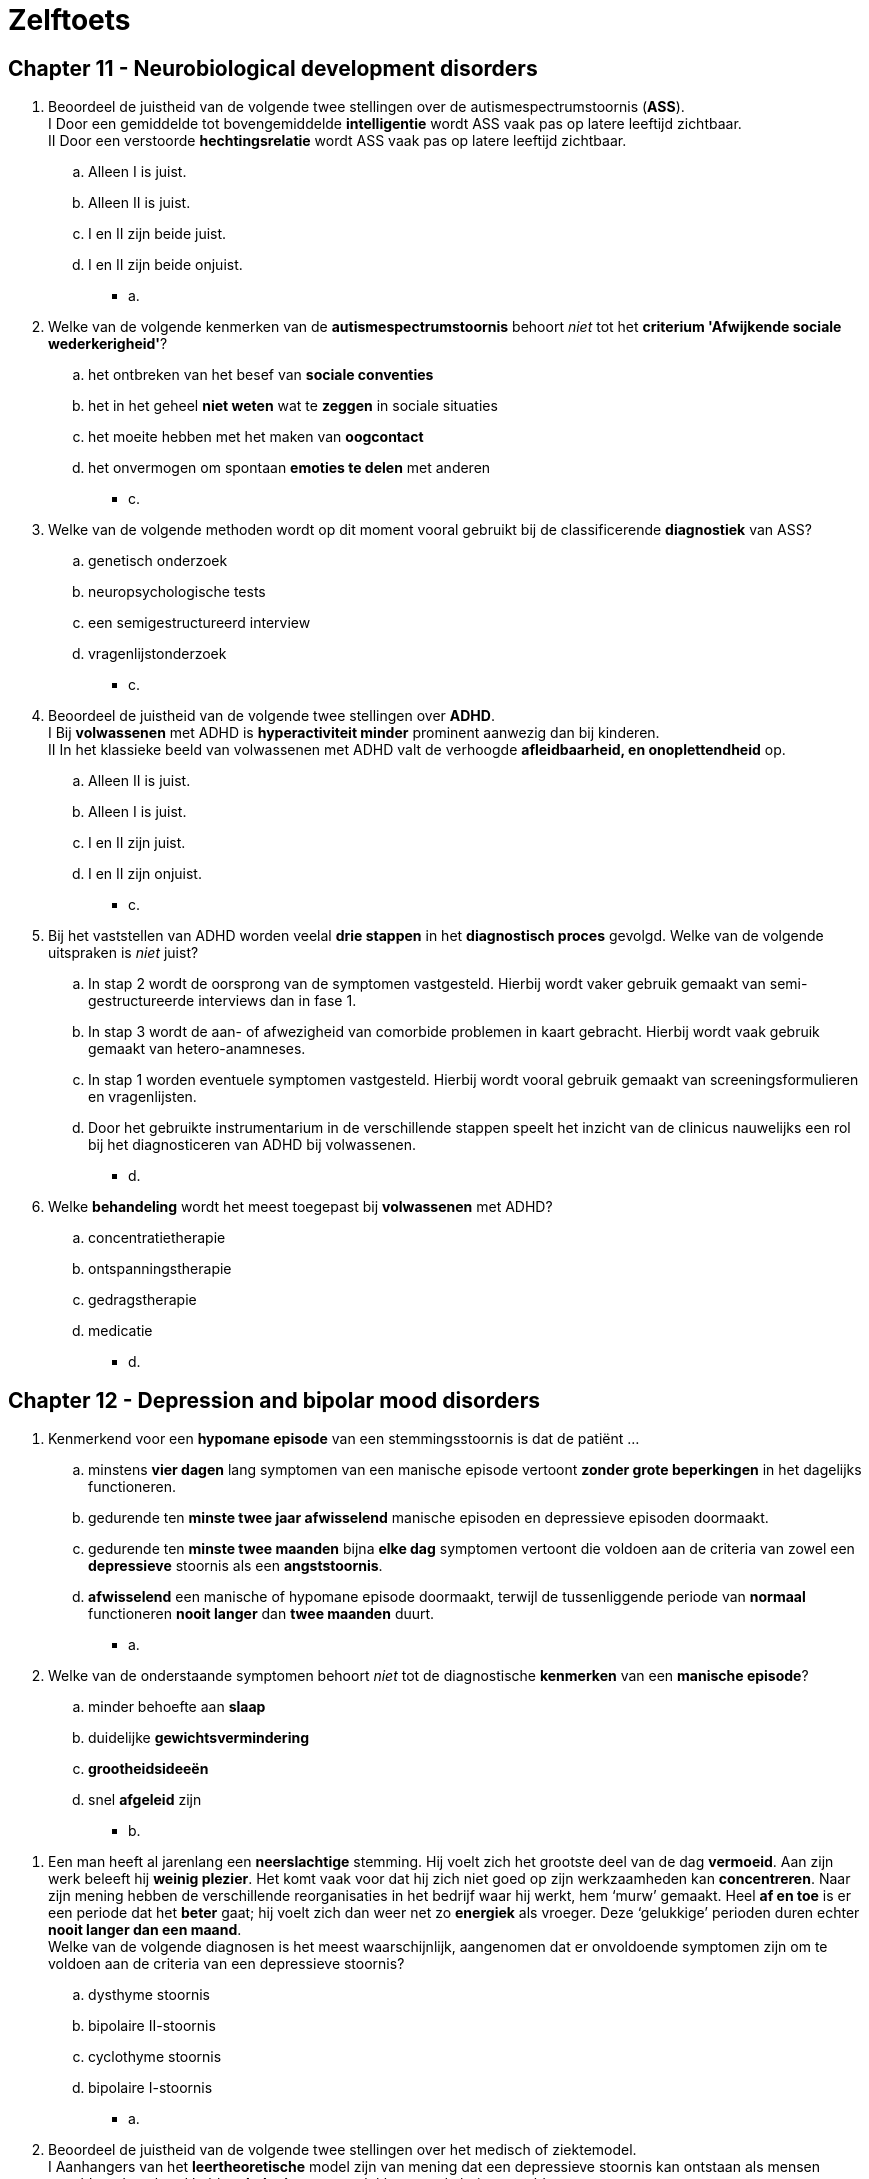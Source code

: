 = Zelftoets

== Chapter 11 -  Neurobiological development disorders

. Beoordeel de juistheid van de volgende twee stellingen over de autismespectrumstoornis (*ASS*).  +
I Door een gemiddelde tot bovengemiddelde *intelligentie* wordt ASS vaak pas op latere leeftijd zichtbaar. +
II Door een verstoorde *hechtingsrelatie* wordt ASS vaak pas op latere leeftijd zichtbaar.
.. Alleen I is juist.
.. Alleen II is juist.
.. I en II zijn beide juist.
.. I en II zijn beide onjuist.
** [hiddenAnswer]#a.#

. Welke van de volgende kenmerken van de *autismespectrumstoornis* behoort _niet_ tot het *criterium 'Afwijkende sociale wederkerigheid'*?
.. het ontbreken van het besef van *sociale conventies*
.. het in het geheel *niet weten* wat te *zeggen* in sociale situaties
.. het moeite hebben met het maken van *oogcontact*
.. het onvermogen om spontaan *emoties te delen* met anderen
** [hiddenAnswer]#c.#

. Welke van de volgende methoden wordt op dit moment vooral gebruikt bij de classificerende *diagnostiek* van ASS?
.. genetisch onderzoek
.. neuropsychologische tests
.. een semigestructureerd interview
.. vragenlijstonderzoek
** [hiddenAnswer]#c.#

. Beoordeel de juistheid van de volgende twee stellingen over *ADHD*. +
I Bij *volwassenen* met ADHD is *hyperactiviteit minder* prominent aanwezig dan bij kinderen. +
II In het klassieke beeld van volwassenen met ADHD valt de verhoogde *afleidbaarheid, en onoplettendheid* op.
.. Alleen II is juist.
.. Alleen I is juist.
.. I en II zijn juist.
.. I en II zijn onjuist.
** [hiddenAnswer]#c.#

. Bij het vaststellen van ADHD worden veelal *drie stappen* in het *diagnostisch proces* gevolgd. Welke van de volgende uitspraken is _niet_ juist?
.. In stap 2 wordt de oorsprong van de symptomen vastgesteld. Hierbij wordt vaker gebruik gemaakt van semi-gestructureerde interviews dan in fase 1.
.. In stap 3 wordt de aan- of afwezigheid van comorbide problemen in kaart gebracht. Hierbij wordt vaak gebruik gemaakt van hetero-anamneses.
.. In stap 1 worden eventuele symptomen vastgesteld. Hierbij wordt vooral gebruik gemaakt van screeningsformulieren en vragenlijsten.
.. Door het gebruikte instrumentarium in de verschillende stappen speelt het inzicht van de clinicus nauwelijks een rol bij het diagnosticeren van ADHD bij volwassenen.
** [hiddenAnswer]#d.#

. Welke *behandeling* wordt het meest toegepast bij *volwassenen* met ADHD?
.. concentratietherapie
.. ontspanningstherapie
.. gedragstherapie
.. medicatie
** [hiddenAnswer]#d.#

== Chapter 12 -  Depression and bipolar mood disorders

. Kenmerkend voor een *hypomane episode* van een stemmingsstoornis is dat de patiënt ...
.. minstens *vier dagen* lang symptomen van een manische episode vertoont *zonder grote beperkingen* in het dagelijks functioneren.
.. gedurende ten *minste twee jaar afwisselend* manische episoden en depressieve episoden doormaakt.
.. gedurende ten *minste twee maanden* bijna *elke dag* symptomen vertoont die voldoen aan de criteria van zowel een *depressieve* stoornis als een *angststoornis*.
.. *afwisselend* een manische of hypomane episode doormaakt, terwijl de tussenliggende periode van *normaal* functioneren *nooit langer* dan *twee maanden* duurt.
** [hiddenAnswer]#a.#

. Welke van de onderstaande symptomen behoort _niet_ tot de diagnostische *kenmerken* van een *manische episode*?
.. minder behoefte aan *slaap*
.. duidelijke *gewichtsvermindering*
.. *grootheidsideeën*
.. snel *afgeleid* zijn
** [hiddenAnswer]#b.#

// TODO until here incorporated in cheatsheet

. Een man heeft al jarenlang een *neerslachtige* stemming. Hij voelt zich het grootste deel van de dag *vermoeid*. Aan zijn werk beleeft hij *weinig plezier*. Het komt vaak voor dat hij zich niet goed op zijn werkzaamheden kan *concentreren*. Naar zijn mening hebben de verschillende reorganisaties in het bedrijf waar hij werkt, hem ‘murw’ gemaakt. Heel *af en toe* is er een periode dat het *beter* gaat; hij voelt zich dan weer net zo *energiek* als vroeger. Deze ‘gelukkige’ perioden duren echter *nooit langer dan een maand*. +
Welke van de volgende diagnosen is het meest waarschijnlijk, aangenomen dat er onvoldoende symptomen zijn om te voldoen aan de criteria van een depressieve stoornis?
.. dysthyme stoornis
.. bipolaire II-stoornis
.. cyclothyme stoornis
.. bipolaire I-stoornis
** [hiddenAnswer]#a.#

. Beoordeel de juistheid van de volgende twee stellingen over het medisch of ziektemodel. +
I Aanhangers van het *leertheoretische* model zijn van mening dat een depressieve stoornis kan ontstaan als mensen onvoldoende geleerd hebben *beloningen* te ontlokken aan de buitenwereld. +
II Volgens de *biologische* benadering is er bij een depressieve stoornis sprake van *genetische* factoren en van een ontregeling in de *hypothalamus-hypofyse-bijnier*.
.. Alleen I is juist.
.. Alleen II is juist.
.. I en II zijn onjuist.
.. I en II zijn juist.
** [hiddenAnswer]#d.#

. Een *depressieve* vrouw beschouwt *zichzelf* als een *verliezer*. Ze vindt ook dat de *wereld niet rechtvaardig* is, dat *anderen niet te vertrouwen* zijn en dat het leven te zware eisen stelt. De vrouw denkt dat ze de situatie waarin zij zich bevindt, niet kan verbeteren. Dit voor depressieven kenmerkende denken wordt in de theorie van *Beck aangeduid* als ...
.. de cognitieve triade.
.. aangeleerde hulpeloosheid.
.. instabiele attributies.
.. de depressieve positie.
** [hiddenAnswer]#.#

. Hulpverleners die zich baseren op de theorie van *Lewinsohn of het zelfcontrolemodel van Rehm*, zullen bij de behandeling van depressieve stoornissen ...
.. zoeken naar *schemata* die ten grondslag liggen aan het *negatieve zelfbeeld* van de patiënt.
.. de patiënt leren de *(zelf)bekrachtiging* te verhogen.
.. kiezen voor een combinatie van *psychofarmaca en cognitieve gedragstherapie*.
.. een steungevende *psychoanalytische* behandeling toepassen, gericht op specifieke probleemgebieden.
** [hiddenAnswer]#b.#

== Chapter 13 -  Anxiety disorders

. Mevrouw Venema heeft een probleem waar ze erg onder lijdt: haar vriend woont namelijk op de zevende etage van een appartementencomplex en ze durft hem daar niet te bezoeken. Met de lift naar *boven gaan* is voor haar niet zo’n probleem, maar zodra ze uitstapt en de stad beneden haar ziet liggen, slaat de paniek toe. Ze is bang dat ze *naar beneden zal springen* en de val niet zal overleven. Haar vriend heeft inmiddels geaccepteerd dat ze niet samen naar een bergachtig landschap op vakantie gaan en dat zijn vriendin de Eiffeltoren niet wil beklimmen. Hij vindt het echter ‘absurd’ dat hij altijd naar haar huis moet komen en dat ze elkaar nooit eens in zijn appartement kunnen ontmoeten. Onder welk subtype valt de *specifieke fobie* van mevrouw Venema?
.. overig
.. bloed-injectie-verwonding
.. situationeel
.. natuurverschijnselen
** [hiddenAnswer]#d.#

. Welke van de onderstaande symptomen behoort *niet* tot de criteria voor een *paniekstoornis* in de DSM5?
.. misselijkheid (=nausea) of buikklachten
.. een gevoel van onwerkelijkheid (derealisatie)
.. angst om de zelfbeheersing te verliezen
.. een buitensporige bezorgdheid over uiteenlopende zaken in het dagelijks leven
** [hiddenAnswer]#d.#

. Beoordeel de juistheid van de volgende twee stellingen over de *specifieke fobie*. +
I De *lijdensdruk* van mensen met een specifieke fobie is dikwijls *geringer* dan de lijdensdruk van mensen met een andere psychische stoornis. +
II In tegenstelling tot de paniekstoornis *verdwijnen* specifieke fobieën van volwassenen meestal na enige tijd.
.. Alleen II is juist.
.. Alleen I is juist.
.. I en II zijn juist.
.. I en II zijn onjuist.
** [hiddenAnswer]#b.#

. Welke angststoornis komt het meeste voor?
.. gegeneraliseerde-angststoornis
.. specifieke fobie
.. paniekstoornis
.. sociale fobie
** [hiddenAnswer]#d.#

. Welke hersengebieden worden ook wel als het *angstnetwerk* aangeduid?
.. de prefrontale cortex, de hypofyse en de temporal lobe
.. de hypothalamus, de anterior cingulate cortex en de hypofyse
.. de insula, de amygdala en de anterior cingulate cortex
.. de amygdala, de hypothalamus en de insula
** [hiddenAnswer]#c.#

. Beoordeel de juistheid van de volgende twee stellingen over *individuele casus-conceptualisatie*. +
I bij *sequentiële associaties* in de cognities van de patiënt worden interventies gebruikt die gericht zijn op het *verifiëren* van angstige verwachtingen. +
II bij *referentiële associaties* in de cognities van de patiënt is een *exposurebehandeling* geïndiceerd.
.. I en II zijn juist.
.. Alleen II is juist.
.. Alleen I is juist.
.. I en II zijn onjuist.
** [hiddenAnswer]#d.#

. Welke van de onderstaande beweringen over *stagering en profilering* is juist?
.. In de klinische praktijk wordt de weging van verzamelde klinische *gegevens optimaal gebruikt* voor stagering en profilering.
.. Profilering verwijst naar het *indelen* van de ernst van de angststoornissen in verschillende *fasen*.
.. Het proces van stagering en profilering is *nieuw* in de klinische praktijk.
.. Profilering wordt gebruikt om, binnen de door stagering onderscheiden fasen, aan te duiden of specifieke *kenmerken* van patiënten samenhangen met verschillende *prognoses* en/of behandelmethoden.
** [hiddenAnswer]#d.#

== Chapter 14 -  Substance abuse

. Welke van de volgende middelen heeft een *remmende werking* op het centrale zenuwstelsel en een bewustzijnsverlagend effect?
.. nicotine
.. wekamine
.. heroïne
.. LSD (lyserginezuurdiëthylamide)
** [hiddenAnswer]#c. (wekamine: zoals amphetamine, coffeein)#

. Met *negatieve tolerantie* bij middelengebruik wordt bedoeld dat
.. bij herhaald gebruik van een middel een hogere dosis van dat middel nodig is om het gewenste effect te bereiken.
.. bij herhaald gebruik van een middel een lagere dosis van dat middel nodig is om het gewenste effect te bereiken.
.. stoppen met het gebruik van een bepaald middel onthoudingsverschijnselen veroorzaakt.
.. stoppen met het gebruik van een bepaald middel niet tot onthoudingsverschijnselen leidt.
** [hiddenAnswer]#b.#

. Welke van de volgende verschijnselen zijn kenmerkende *symptomen* voor intoxicatie door *amfetamine*?
.. veranderde waarneming en oordeelvermogen, toename van eetlust, rode ogen en een droge mond
.. veel energie, opgewektheid, helder kunnen denken en veel lichamelijke en geestelijke prestaties
.. vertraagde ademhaling en hartslag,verminderde pijn, verlaagde temperatuur en een remmende werking op het centrale zenuwstelsel
.. stoornis in het denkvermogen, hallucinaties bij hoge doseringen, vermindering van seksuele interesse een daling van de lichaamstemperatuur
** [hiddenAnswer]#b.#

. Wat is volgens een cognitieve herformulering van de *spanningsreductiehypothese* (o.a. Marlatt, 1987) de beste voorspeller van het *drinkgedrag* dat mensen vertonen?
.. de stemming van mensen, voorafgaand aan het drinken
.. de persoonlijke normen en waarden over gebruik en misbruik van alcohol
.. de verwachtingen van mensen over de effecten van het drinken
.. het al dan niet optreden van spanningsvolle gebeurtenissen, voorafgaand aan het drinken
** [hiddenAnswer]#c.#

. Een van de klassieke-conditioneringsmodellen voor het ontstaan van middelgebonden stoornissen is het *compensatoire model* (Siegel, 1983, 1984). Wanneer is – geredeneerd vanuit dit compensatoire model – het risico dat *heroïnejunks* aan een *overdosis* overlijden, het grootst?
.. in een koude, onaangename omgeving, waarin het gevaar bestaat dat zij worden betrapt
.. in situaties waarin zij zichzelf nooit eerder heroïne hebben toegediend
.. als de heroïne door een ander wordt ingespoten
.. als de heroïne wordt toegediend met een reeds eerder gebruikte spuit
** [hiddenAnswer]#b.#

. Welke van de volgende beweringen over de behandeling van mensen met een stoornis in het *middelengebruik* is *niet juist*?
.. Bij ernstige onttrekkingsverschijnselen wordt een intramurale opname voorafgaand door detoxificatie aangeraden.
.. Bewezen effectieve vormen van psychologische behandeling voor middelgebonden stoornissen zijn motiverende gespreksvoering en cognitieve gedragstherapie.
.. De meeste behandelingen zijn weinig succesvol: bij het merendeel van de behandelden is er sprake van een terugval binnen het jaar.
.. Uit onderzoek blijkt dat online hulpverleningsprogramma's effectieve interventiews zijn voor de reductie van de alcoholconsumptie.
** [hiddenAnswer]#c.#

== Chapter 15 -  Somatosymptomic disorders

. Welke van de volgende beweringen over de *conversiestoornis* is *niet* juist?
.. Veel patiënten met een conversiestoornis veroorzaken met opzet hun *lichamelijke* symptomen.
.. Het is bekend dat *vroegtijdige* onderkenning en behandeling van de conversiestoornis tot betere behandelresultaten leidt.
.. Er wordt verondersteld dat conflicten of andere *stress* veroorzakende factoren samenhangen met het begin en het verergeren van de symptomen.
.. Uit klinisch onderzoek moet blijken dat het symptoom *incompatibel* is met een bekende *neurologische* of andere somatische aandoening.
** [hiddenAnswer]#a.#

. Renée, 17 jaar, heeft de laatste tijd vaak *pijn* aan haar *neus* en is daarvoor naar de *huisarts* geweest. Ze meende een knobbel te voelen en dacht dat er *misschien poliepen* of andere ‘enge gezwellen’ in haar neus zaten. De huisarts zei dat er niets met haar reukorgaan aan de hand was en Renée voelde zich gerustgesteld. Toch blijft Renée zich zorgen maken: ze denkt toch echt een knobbel te voelen en vindt dat haar neus *gigantisch scheef* staat. Ze is *erg bang* dat de knobbel kwaadaardig is en dat haar neus steeds schever zal gaan staan. Haar neus staat inderdaad niet helemaal recht, maar anderen zien het alleen als Renée hen er op wijst. Als Renée alleen is, wrijft ze vaak lange tijd (soms wel een *uur lang*) ruw over haar neus. Ze hoopt dat door dat ‘masseren’ de knobbel kleiner wordt en haar neus daardoor wat rechter komt te staan. Welke van de volgende diagnosen is (op basis van de gegeven informatie) het meest waarschijnlijk bij Renée?
.. nagebootste stoornis
.. somatisatiestoornis
.. somatisch-symptoomstoornis
.. ziekteangststoornis
** [hiddenAnswer]#d.#

. Mensen met een *ziekteangststoornis verschillen* van mensen met een *somatisch-symptoomstoornis* in die zin dat ze
.. paniekaanvallen hebben die worden opgeroepen door hun bezorgdheid over de ziekte.
.. niet bang zijn dat ze zullen overlijden aan de ziekte die ze mogelijk onder de leden hebben.
.. gepreoccupeerd zijn met een ernstige niet gediagnosticeerde somatische aandoening.
.. alleen toepasbaar is bij persoonlijke eigenschappen en psychische stoornissen die zeldzaam zijn in een bepaalde populatie.
** [hiddenAnswer]#c.#

. Twee jaar geleden heeft mevrouw Meijer een van haar drie kinderen bij een *verkeersongeval* verloren. Sindsdien heeft ze veel ruzie met haar man. Ze verwijt hem dat hij haar niet steunt en dat hij ‘vlucht voor zijn verdriet door zich volledig op zijn werk te storten’. Mevrouw Meijer is een jaar geleden naar de huisarts gegaan vanwege vage pijnklachten in haar rug die naar haar zeggen uitstraalden naar haar linkerbeen. De huisarts heeft haar toen naar een fysiotherapeut verwezen, die de klachten met succes behandelde. +
Drie maanden geleden heeft mevrouw Meijer zich weer bij de huisarts gemeld, nu met acute *verlammingsverschijnselen* in haar linkerbeen. Uitgebreid neurologisch onderzoek heeft uitgewezen dat zij een kleine vergroeiing heeft bij haar onderste ruggenwervels, maar volgens de neuroloog kan dat onmogelijk de oorzaak zijn van het verlamde been. Sinds enkele weken vertoont ook de linkerarm van mevrouw Meijer lichte verlammingsverschijnselen; de arm voelt ‘dood’ aan en ze kan hem soms niet bewegen. Mevrouw Meijer liep de laatste maanden met krukken, maar dat is nu niet meer mogelijk; ze verplaatst zich tegenwoordig per rolstoel. Afgezien van de verlammingsverschijnselen aan haar linkerbeen en -arm heeft mevrouw Meijer geen lichamelijke klachten. Welke van de volgende diagnosen is op grond van deze informatie het meest waarschijnlijk?
.. conversiestoornis
.. psychische factoren die somatische aandoeningen beïnvloeden
.. stoornis in de lichaamsbeweging
.. ziekteangststoornis
** [hiddenAnswer]#a.#

. In het model van Looper en Kirmayer (2002) wordt een overzicht gegeven van factoren die een rol spelen bij het ontstaan en voortduren van de *somatisch-symptoomstoornis* en verwante stoornissen. Welke van onderstaande *factoren* hoort daar *niet* bij?
.. vermijden
.. geruststelling zoeken
.. negatieve bekrachtiging
.. catastroferen
** [hiddenAnswer]#c.#

. Welke van onderstaande uitspraken over de *behandeling* van de *somatisch-symptoomstoornis* en verwante stoornissen is juist?
.. Tricyclische antidepressiva in combinatie met cognitieve gedragstherapie heeft een gunstig effect.
.. Een poliklinische behandeling met hypnose of met suggestieve therapie kan effectief zijn.
.. Cognitieve gedragstherapie blijken effectiever dan geen behandeling of een pseudo behandeling
.. De derde generatie cognitieve gedragstherapeutische technieken, waaronder mindfulness based therapie, lijken niet zo effectief te zijn.
** [hiddenAnswer]#c.#

== Chapter 16 -  Sleeping disorders

. De regeling van het dagelijks slapen en waken wordt gestuurd door twee *neurologische processen*: het homeostatisch en het circadiane proces. Welke van de volgende stellingen over deze twee processen is juist?
.. Onder normale omstandigheden zijn de homeostatische en circadiane processen niet gesynchroniseerd.
.. In de loop van de dag stijgt de homeostatische slaapfactor geleidelijk, terwijl het circadiane slaperigheidsritme daalt.
.. Het homeostatisch proces heeft betrekking op fysiologische processen in de organen, en het circadiane proces heeft betrekking op de afvalstoffen.
.. In de loop van de slaap neemt de homeostatische slaapdruk geleidelijk toe, terwijl het circadiane ritme afneemt.
** [hiddenAnswer]#b.#

. In *stadium 4* van de slaap is er sprake van
.. een lange duur van de REM-slaapperioden.
.. trage, grote EEG-golven.
.. een korte duur van de REM-slaapperioden.
.. snelle, kleine EEG-golven.
** [hiddenAnswer]#b.#

. Welke van volgende slaapstoornissen heeft de hoogste *comorbiditeit*?
.. slaapapneu
.. insomnia
.. narcolepsie
.. hypersomnolentie
** [hiddenAnswer]#b.#

. Wat is een kenmerk van *hypersomnolentie*?
.. excessieve slapeloosheid
.. excessieve slaperigheid
.. een onbedwingbare slaapdruk
.. nachtelijke ademhalingsstoornissen
** [hiddenAnswer]#b.#

. Onder *65-plussers* wordt *insomnia* aanmerkelijk vaker gerapporteerd dan onder de gehele bevolking. Wat is de waarschijnlijke reden?
.. medische en psychosociale risicofactoren
.. genetische factoren
.. een verschuiving richting ochtendmens
.. een afname van lichte slaap
** [hiddenAnswer]#a.#

. Welke slaapstoornis kan leiden tot *slaapwandelen*?
.. non-remslaap-arousalstoornissen
.. slaapapneu
.. narcolepsie
.. circadianeritme-slaap-waakstoornissen
** [hiddenAnswer]#a.#

== Chapter 17 -  Eating disorders

. Welke van de volgende manieren om gewicht te verliezen of gewichtstoename te voorkomen is een vorm van *purgeergedrag* bij patiënten met een eetstoornis?
.. het gebruik van benzodiazepinen
.. het gebruik van diuretica
.. vasten
.. sporten
** [hiddenAnswer]#b.#

. Welke van de volgende beweringen over *anorexia-nervosa* patiënten is juist?
.. Anorexia-nervosapatiënten proberen uitsluitend af te vallen door extreem te lijnen en veel te sporten, niet door zelfopgewekt braken.
.. Sommige anorexia-nervosapatiënten worden net als boulimia-nervosapatiënten gekweld door eetbuien.
.. De angst van anorexia-nervosapatiënten om dikker te worden neemt af bij voortschrijdend gewichtsverlies.
.. Anorexia nervosa begint in de regel met een gebrek aan eetlust, waardoor patiënten niet veel kunnen eten, ook al zouden ze dat willen.
** [hiddenAnswer]#b.#

. Welke van de volgende beweringen behoort *niet* tot de diagnostische criteria voor *bulemia-nervosa*?
.. De *zelfwaardering* is in te sterke mate afhankelijk van de *lichaamsvorm*.
.. inadequaat *compensatiegedrag*
.. De *menstruatie* is gedurende ten minste drie opeenvolgende menstruele cycli verstoord.
.. een gevoel van *controleverlies* tijdens *eetbuien*
** [hiddenAnswer]#c.#

. Welke van de volgende beweringen over de *eetbuistoornis* is juist?
.. Om te kunnen spreken van een eetbuistoornis dient de patiënt minimaal twee eetbuien per week te hebben.
.. De eetbuistoornis komt minder vaak voor dan anorexia en boulimia nervosa.
.. De eetbuistoornis komt vaker voor bij mensen die voor gewichtsverlies in behandeling gaan dan bij mensen die hiervoor niet in behandeling gaan.
.. Patiënten met een eetbuistoornis zijn succesvol in het nemen van gewichtscontrolerende maatregelen na een eetbui.
** [hiddenAnswer]#c.#

. Guido Janssens lijdt niet aan een eetstoornis, maar is zijn hele leven al aan de forse kant. Hij was vroeger al een *dik* jongetje en kampt ook nu nog – hij is inmiddels veertig jaar – met overgewicht. Zijn weinig succesvolle lijnpogingen heeft hij jaren geleden gestaakt. Volgens de *set-pointtheorie* bevindt het gewicht van meneer Janssens zich
.. Op basis van deze informatie kunnen vanuit de set-pointtheorie *geen uitspraken* worden gedaan over het set-pointgewicht van meneer Janssens.
.. *onder* set-pointniveau.
.. *op* set-pointniveau.
.. *boven* set-pointniveau.
** [hiddenAnswer]#c.#

. Beoordeel de juistheid van de volgende twee stellingen over de epidemiologie van *anorexia en boulimia nervosa*. +
I Anorexia en boulimia nervosa komen in *alle lagen* van de bevolking in ongeveer *dezelfde mate* voor. +
II Anorexia nervosa komt veel *vaker* voor bij *vrouwen* dan bij mannen, boulimia nervosa is ongeveer gelijk over de seksen verdeeld.
.. Alleen II is juist.
.. I en II zijn onjuist.
.. I en II zijn juist.
.. Alleen I is juist.
** [hiddenAnswer]#d.#

. Volgens het *serotoninemodel* leidt het eten van verhoudingsgewijs *veel koolhydraten* tot
.. een *toename* van de aanmaak van serotonine en een *verbetering* van de stemming.
.. een *afname* van de aanmaak van serotonine en een *verbetering* van de stemming.
.. een *afname* van de aanmaak van serotonine en een *verslechtering* van de stemming.
.. een *toename* van de aanmaak van serotonine en een *verslechtering* van de stemming.
** [hiddenAnswer]#a.#

. Welke *behandeling* kregen patiënten met *anorexia* nervosa vroeger?
.. een intramurale behandeling, gericht op gewichtstoename en gebaseerd op operante leerprincipes
.. een poliklinische behandeling met cognitieve gedragstherapie, gericht op het gestoorde eetgedrag en een toename van de zelfwaardering
.. een intramurale behandeling, gericht op het gestoorde eetgedrag, irrationele cognities en het bespreken van emoties
.. een poliklinische behandeling, gericht op gewichtstoename en gebaseerd op operante leerprincipes
** [hiddenAnswer]#a.#

== Chapter 18 -  Disruptibe imppulsive behavioral disorders

. Waarmee wordt het optreden van agressieve uitbarstingen bij patiënten met een *periodieke explosieve* stoornis in verband gebracht?
.. met acetylcholine
.. met een afwijking in de amygdala
.. met adrenaline
.. met een afwijking in het lymbisch systeem
** [hiddenAnswer]#d.#

. Wat is voor *kleptomanen* (uitgaande van de DSM-5-definitie van kleptomanie) het *motief* om te stelen?
.. de *daad* van het stelen *zelf*
.. wraak voor het (vermeende) *onrecht* dat hun door anderen is aangedaan
.. het verkrijgen van gewenste *artikelen*
.. *financieel* voordeel
** [hiddenAnswer]#a.#

. Welke van de volgende beweringen over *pyromanie* is juist?
.. De meeste pyromanen voldoen aan de DSM-criteria voor de *antisociale persoonlijkheidsstoornis*.
.. De meeste pyromanen stichten brand *om de brand* en niet met het oogmerk geldelijke of andere materiële winsten te boeken.
.. Een groot deel van de pyromanen heeft een *intelligentie* op het niveau van *zwakbegaafdheid*.
.. De meeste pyromanen zijn *jonger* dan 40 jaar.
** [hiddenAnswer]#b.#

. Wat is de *overeenkomst* tussen een *oppositioneel*-opstandige stoornis en een *normoverschrijdend*-gedragsstoornis?
.. Mensen met deze stoornissen zijn vaak geneigd om hun eigen gedrag te beschouwen als *redelijke en terechte reacties* op het gedrag van anderen.
.. Mensen met deze stoornissen verliezen vaak hun kalmte, zijn lichtgeraakt, vaak *boos en ontevreden*.
.. Mensen met deze stoornissen maken vaak *ruzie met gezagsfiguren*, en verzetten zich tegen verzoeken van gezagsfiguren.
.. Mensen met deze stoornissen geven vaak *anderen de schuld* van de eigen fouten of negatieve consequenties van hun eigen gedrag.
** [hiddenAnswer]#a.#

. Wat zijn de symptomen van een *periodieke explosieve* stoornis?
.. buitensporige *verbale* agressieve uitbarstingen en vaak voorkomende *mishandeling*
.. buitensporige *verbale en fysieke* agressieve uitbarstingen
.. buitensporige *fysieke* agressieve uitbarstingen en *ruziezoekend* gedrag
.. *verbaal* actief verzet regen regels en regelmatige terugkerende *vandalisme*
** [hiddenAnswer]#b.#

. Bij welke van de volgende stoornissen is er *geen* sprake van een *lijdensdruk* of schaamte van degene die deze stoornis heeft?
.. oppositioneel-opstandige stoornis
.. kleptomanie
.. normoverschrijdend-gedragsstoornis
.. periodieke explosieve stoornis
** [hiddenAnswer]#c.#

== Chapter 19 -  Genderdysforie, paraphile and sexual disorders

. Welke van de volgende verschijnselen behoort *niet* tot de diagnostische criteria voor een *genderdysforie* bij meisjes in de kinderleeftijd?
.. beweren in de toekomst niet te willen *menstrueren*
.. uitsluitend stereotiepe *mannenkleding* willen dragen
.. beweren een *penis* te hebben
.. een *hormonale afwijking* (bijv. androgeen-ongevoeligheid)
** [hiddenAnswer]#d.#

. Een verschil tussen *transseksuelen* en personen met *transvestiestoornis* is dat deze laatsten
.. meestal niet het gevoel hebben *anatomisch* tot het verkeerde geslacht te behoren
.. zich niet schamen voor de drang, *kleding* van de andere sekse te willen dragen
.. *geen seksuele* opwinding beleven bij het omkleden
.. meestal al vanaf hun vroege *jeugd* de behoefte hebben om *kleding* van de andere sekse te dragen
** [hiddenAnswer]#a.#

. Peter is 17 jaar. Sinds twee maanden heeft hij vrijwel dagelijks intense fantasieën over het tonen van zijn *blote lichaam* aan *nietsvermoedende* mannen en vrouwen. Hij stelt zich voor dat hij zich helemaal uitkleedt voor het raam van zijn slaapkamer en dat toevallige voorbijgangers hem dan zullen zien. Zelf raakt hij *seksueel opgewonden* van deze fantasie en hij hoopt dat dat voor zijn publiek ook geldt. Twee keer heeft hij zijn fantasieën uitgevoerd, maar hij weet niet of hij dat wel nog een keer wil doen, omdat hij zich er eigenlijk erg voor *schaamt*. +
Welke van deze beweringen is juist?
.. Er is bij Peter geen sprake van een parafiele stoornis in termen van DSM-5, omdat de fantasieën en handelingen *niet* zijn gericht op het *lijden* of vernederen van een slachtoffer.
.. Er is bij Peter geen sprake van een parafiele stoornis in termen van DSM-5, omdat de fantasieën en handelingen bij Peter *pas enkele maanden* aanwezig zijn.
.. Er is bij Peter geen sprake van een parafiele stoornis in termen van DSM-5, omdat Peter er zelf *last* van ondervindt: hij gaat gebukt onder *schaamtegevoelens*.
.. Er is bij Peter geen sprake van een parafiele stoornis in termen van DSM-5, omdat er geen sprake is van steeds terugkerende intense seksueel opwindende fantasieën en handelingen, gericht op *niet-instemmende* personen.
** [hiddenAnswer]#b.#

. *Money* (1977, 1986; Lehne & Money, 2003) bespreekt *parafilieën* binnen een algemeen model over paarvorming. Volgens Money is parafiel gedrag het gevolg van
.. *mislukte* seksuele relaties in de volwassenheid.
.. *genetische* of hormonale afwijkingen.
.. seksuele ervaringen in de jeugd die de *love-map* hebben beschadigd.
.. positieve *bekrachtiging* van al vroeg in de jeugd ontstane parafiele fantasieën
** [hiddenAnswer]#c.#

. Beoordeel de juistheid van de volgende drie stellingen over *orgasmestoornissen* (volgens de diagnostische criteria van DSM-5). +
I Bij mensen met een orgasmestoornis verloopt de seksuele-opwindingsfase *normaal*. +
II Bij de '*vertraagde ejaculatiestoornis bij de man*' beperkt het probleem zich doorgaans tot het onvermogen, *in de vagina een orgasme* te bereiken. +
III Kenmerkend voor *vrouwen met een orgasmestoornis* is dat de *spieren* van het buitenste derde deel van de vaginawand *verkrampen*, waardoor de coïtus belemmerd wordt.
.. I, II en III zijn onjuist.
.. II en III zijn juist.
.. Alleen I is juist.
.. I en II zijn juist.
** [hiddenAnswer]#d.#

. Als mevrouw De Bont met haar man vrijt, blijkt er geen *lubricatiezwelling* op te treden tijdens de seksuele activiteit. Mevrouw De Bont lijdt *niet* aan een *somatische* aandoening of een *psychiatrische* stoornis die haar klachten kunnen verklaren. In het gesprek met het echtpaar De Bont komt de therapeut tot de conclusie dat er wel sprake is van adequate stimulatie. De klacht is ongeveer een jaar geleden ontstaan. Voor die tijd waren mevrouw De Bont en haar partner zeer tevreden over hun seksuele relatie, maar de klachten hebben het vrijen voor beiden een stuk minder aangenaam gemaakt. Mevrouw De Bont heeft bijvoorbeeld vaak *pijn na de coïtus*. Welke van de volgende diagnosen is op grond van deze informatie het meest waarschijnlijk voor mevrouw De Bont?
.. seksuele-interesse-/opwindingsstoornis
.. genitopelviene-pijn-/penetratiestoornis
.. orgasmestoornis
.. seksuele-relatieprobleem
** [hiddenAnswer]#a.#

== Chapter 20 -  Schizophrenia spectrum

. Wat is de belangrijkste voorspeller van de lijdensdruk bij *auditief verbale hallucinaties*?
.. de intensiteit van de stemmen
.. de interpretaties van wat de stemmen zeggen
.. de inhoud van de stemmen
.. de frequentie van de stemmen
** [hiddenAnswer]#b.#

. Beoordeel de juistheid van de volgende twee stellingen over verschillende stadia uit het *stadiëringsmodel*. +
I Voor het stadium ‘Psychoseachtige ervaringen’ zijn monitoring/vinger aan de pols houden en educatie de aanbevolen vormen van interventie. +
II Het stadium ‘ultrahoog risico’ wordt gekenmerkt door een eerste episode van psychotische symptomen al dan niet vergezeld van ernstige stemmingssymptomen.
.. Alleen II is juist.
.. I en II zijn beide onjuist.
.. Alleen I is juist.
.. I en II zijn beide juist.
** [hiddenAnswer]#b.#

. *Ultrahoge risicogroepen* ontwikkelen in ongeveer een derde van de gevallen een psychotische stoornis binnen drie jaar. Welke van de onderstaande subgroepen behoort *niet* tot de subgroepen die een zeer hoog risico lopen?
.. de groep met kortdurende psychoses van minder dan een week die vanzelf in remissie is gekomen
.. de groep met familiale belasting
.. de groep met subklinische psychotische symptomen
.. de groep met een lage sociaaleconomische status
** [hiddenAnswer]#d.#

. Beoordeel de juistheid van de volgende drie stellingen over het *neuropsychische model van psychoses*. +
I *Dopaminesensitisatie* is een voorbeeld van een *top-downproces*. +
II Wanneer het dopaminerge systeem *overmatig geprikkeld* wordt, geeft dat veel momenten van *verlaagde betekenisgeving*. +
III de *covariatietendens* leidt ertoe dat mensen alleen nog uit zijn op het eigen gelijk en *tegenstrijdige bewijzen* naast zich neerleggen.
.. I en II zijn juist.
.. II en III zijn juist.
.. I, II en III zijn onjuist.
.. Alleen I is juist.
** [hiddenAnswer]#c.#

. Welke van de volgende uitspraken over diagnostiek en behandeling van *psychotische* stoornissen is *onjuist*?
.. Antipsychotica worden meestal voorgeschreven om wanen en hallucinaties terug te dringen.
.. Dopamine is een biomarker van psychotische stoornissen en kan bij de individuele diagnostiek worden gebruikt.
.. Bij alle vormen van psychoses is een cognitief gedragstherapeutische behandeling zinvol.
.. Een cognitieve gedragstherapeutische behandeling bij psychoses is meestal gericht op het verminderen van de lijdensdruk.
** [hiddenAnswer]#b.#

. Het belangrijkste effect van *medicamenteuze* behandeling van *schizofreniespectrum-* en andere psychotische stoornissen is dat
.. de positieve symptomen worden teruggedrongen.
.. de inactiviteit en apathie afneemt.
.. de bewegingsstoornissen worden teruggedrongen.
.. de gedragstekorten op het sociale vlak afnemen.
** [hiddenAnswer]#a.#

== Chapter 21 -  Trauma and stress-related disorders

. Welke van de onderstaande gebeurtenissen behoort *niet* tot de *traumatische gebeurtenissen* zoals gedefinieerd in de DSM-5?
.. er getuige van zijn hoe anderen worden bedreigd door een gewapende overvaller in een postkantoor
.. na een goed huwelijk van twintig jaar plotseling te horen krijgen dat je partner van je wil scheiden
.. halsoverkop moeten evacueren naar veiliger gebied omdat er een zware orkaan op komst is
.. jarenlang seksueel misbruikt zijn door een familielid
** [hiddenAnswer]#b.#

. De *posttraumatische-stressstoornis* gaat gepaard met verschijnselen van verhoogde arousal of prikkelbaarheid. Welke van de volgende *symptomen* is daar *geen* uiting van?
.. concentratieproblemen
.. woedeuitbarstingen
.. beperkt uiten van affect
.. slaapproblemen
** [hiddenAnswer]#c.#

. Beoordeel de juistheid van de volgende twee stellingen over herbeleving bij de *posttraumatische-stressstoornis*. +
I Herbeleving kan zowel worden uitgelokt door *externe* prikkels als door *interne prikkels*. +
II Herbeleving uit zich vaak in algehele *amnesie*.
.. Alleen I is juist.
.. I en II zijn juist.
.. I en II zijn beide onjuist.
.. Alleen II is juist.
** [hiddenAnswer]#a.#

. Een *verschil* tussen de *acute*-stressstoornis en de *posttraumatische*-stressstoornis (PTSS) is dat
.. de symptomen van een acute-stressstoornis hooguit twee *dagen* aanhouden, terwijl PTSS *jarenlang* kan duren.
.. de acute-stressstoornis altijd gepaard gaat met *herbeleving*, terwijl dat bij PTSS *niet* het geval hoeft te zijn.
.. de acute-stressstoornis tussen de drie *dagen en een maand* en een PTSS *langer dan een maand* duurt.
.. de symptomen van een acute-stressstoornis hooguit een *half jaar na* de traumatische gebeurtenis beginnen, terwijl PTSS zich ook *veel later* kan openbaren.
** [hiddenAnswer]#c.#

. Volgens het cognitieve model van Ehlers en Clark (2000) ontstaat *chronische PTSS* door het zodanig cognitief verwerken van een traumatische gebeurtenis dat er een gevoel van dreiging blijft bestaan. Drie factoren spelen volgens dit model een sleutelrol in het ontstaan en in stand blijven van dat gevoel van dreiging. Welke van de volgende *factoren* behoort daar *niet* toe?
.. verstoring van het autobiografische geheugen
.. negatieve beoordelingen van een traumatische gebeurtenis en/of de gevolgen ervan
.. het ontbreken van datagestuurde en conceptuele verwerking
.. disfunctionele cognitieve en gedragsmatige reacties
** [hiddenAnswer]#c.#

. Op grond van recent onderzoek naar de effecten van eenmalige *debriefing* van *getraumatiseerden* vlak na een schokkende gebeurtenis wordt geconcludeerd dat deze methode
.. leidt tot *verbetering* van de natuurlijke verwerking met behulp van sociale steun van gezin, verdere familie en vrienden.
.. het natuurlijk herstel na een traumatische gebeurtenis *niet verbetert*, en zelfs kan leiden tot *meer* PTSS-klachten.
.. leidt tot een *snellere habituatie* aan interne en externe traumagerelateerde prikkels.
.. door de meeste slachtoffers niet wordt gewaardeerd; zij hebben *geen behoefte* aan emotionele eerste hulp.
** [hiddenAnswer]#b.#

== Chapter 22 -  Dissociative disorders

. In tegenstelling tot Janet beschouwt *Hilgard dissociatie* als
.. een proces waarbij traumatische ervaringen als *afgesplitste bewustzijnskernen* blijven voortbestaan.
.. een fenomeen dat met behulp van *hypnose* kan worden behandeld.
.. een *gebrekkige integratie* van diverse psychische functies.
.. een verschijnsel dat ook een onderdeel vormt van meer *alledaagse ervaringen*.
** [hiddenAnswer]#d.#

. Beoordeel de juistheid van de volgende twee stellingen over de *depersonalisatiestoornis*. +
I Het verschijnsel depersonalisatie doet zich vrijwel uitsluitend voor bij mensen die in hun *jeugd* ernstig zijn mishandeld of seksueel misbruikt. +
II Kenmerkend voor de depersonalisatiestoornis is het optreden van *wanen* (bijvoorbeeld de overtuiging hebben een robot te zijn).
.. Alleen I is juist.
.. I en II zijn beide juist.
.. Alleen II is juist.
.. I en II zijn beide onjuist.
** [hiddenAnswer]#d.#

. Voor de stoornis *dissociatieve amnesie* geldt dat
.. er doorgaans sprake is van een *verlies* van *impliciete* kennis van vaardigheden en automatismen.
.. de vergeten informatie meestal verband houdt met *traumatische* gebeurtenissen.
.. het vermogen om *nieuwe kennis* op te doen doorgaans is aangetast.
.. de amnesie meestal gepaard gaat met *zwerfgedrag*.
** [hiddenAnswer]#b.#

. Welke van de volgende verschijnselen is *geen* kenmerk van de *dissociatieve fugue*?
.. gedrag vertonen dat door buitenstaanders *opvallend* wordt genoemd
.. een geheel of gedeeltelijk *nieuwe identiteit* aannemen
.. een omvangrijke *amnesie*
.. een veranderde *bewustzijnstoestand*.
** [hiddenAnswer]#a.#

. Veel patiënten met de diagnose *dissociatieve-identiteitsstoornis* (DIS) melden *traumatische* gebeurtenissen in hun verleden. Opvallend is dat zij in hun *latere leven vaak* opnieuw melding maken van traumatiserende ervaringen. Welke verklaring wordt hiervoor geopperd (Ensink, 1992)?
.. De meeste patiënten met DIS zijn afkomstig uit de *lagere sociale milieus*, waar het risico op stressvolle gebeurtenissen (zoals werkloosheid en financiële problemen) groter is.
.. Patiënten met DIS *simuleren* vaak: zij verzinnen steeds nieuwe ingrijpende gebeurtenissen om medeleven van anderen op te wekken.
.. De door DIS-patiënten gerapporteerde traumatische gebeurtenissen maken deel uit van een *hardnekkig waansysteem* en doen zich niet in werkelijkheid voor.
.. Er is bij DIS-patiënten sprake van *aangeleerde hulpeloosheid*: ze hebben onvoldoende verweer bij belastende gebeurtenissen en komen daardoor opnieuw in de slachtofferpositie terecht.
** [hiddenAnswer]#d.#

. Auteurs die van mening zijn dat de dissociatieve-identiteitsstoornis (DIS) een *iatrogeen verschijnsel* is (bijvoorbeeld Merskey, 1992) stellen dat
.. de alters door de persoon zelf worden gecreëerd ter vervanging van ontbrekende beschermende *sleutelfiguren*, zoals ouders.
.. hulpverleners de symptomen van DIS uitlokken door *suggestieve vragen* te stellen.
.. spontane *hypnotische trances* tijdens traumatisering de basis vormen van de dissociaties die bij mensen met DIS optreden.
.. de symptomen van DIS sterk *verergeren* doordat hulpverleners *medicatie* (met name benzodiazepinen) toedienen.
** [hiddenAnswer]#b.#

. De meeste hulpverleners die met *DIS*-patiënten werken, passen een *behandeling* toe die bestaat uit een combinatie van
.. psychotherapie en hypnose.
.. relaxatieoefeningen en 'grounding'.
.. hypnose en farmacotherapie met serotonine.
.. gedragstherapie en farmacotherapie met neuroleptica.
** [hiddenAnswer]#a.#

== Chapter 23 -  Neurocognitive disorders

. Beoordeel de juistheid van de volgende drie stellingen over *biologische* aspecten van neurocognitieve stoornissen door de ziekte van *Alzheimer*. +
I Mensen die lijden aan de ziekte van Alzheimer, vertonen kenmerkende afwijkingen in de hersenen, met name in de *hippocampus* en de *temporaalschors*. +
II Bij mensen met de ziekte van Alzheimer is sprake van een *tekort* aan de neurotransmitter *acetylcholine*. +
III *Plaques en tangles* worden bij mensen met de ziekte van Alzheimer slechts in zeer *beperkte mate* gevonden.
.. I en II zijn beide juist.
.. I, II en III zijn juist.
.. Alleen I is juist.
.. II en III zijn juist.
** [hiddenAnswer]#a.#

. Rens de Vries is zestig jaar en gebruikt sinds twintig jaar vrijwel dagelijks grote hoeveelheden *alcohol*, met name sterke drank. Daarnaast heeft Rens de Vries een normaal voedingspatroon. Zijn hoge alcoholconsumptie heeft ertoe geleid dat zijn vrouw bij hem is weggegaan en dat zijn baas hem heeft ontslagen. Sinds een jaar heeft Rens *geheugenproblemen*. Als je hem iets vertelt, kan hij dat wel direct navertellen, maar vijf minuten later weet hij niet meer wat je hebt gezegd. *Verder* zijn er *geen cognitieve stoornissen*. +
Welke van de volgende *diagnoses* is, op basis van deze informatie, het meest waarschijnlijk?
.. vasculaire neurocognitieve stoornis
.. korsakovsyndroom
.. neurocognitieve stoornis door de ziekte van Alzheimer
.. neurocognitieve stoornis door een middel/medicatie
** [hiddenAnswer]#d.#

. Welke van de onderstaande symptomen is *niet* kenmerkend voor neurocognitieve stoornissen met *lewylichaampjes*?
.. uitgesproken variaties in bewustzijn en aandacht
.. recidiverende visuele hallucinaties
.. parkinsonistische kenmerken
.. ontremd gedrag
** [hiddenAnswer]#d.#

. Beoordeel de juistheid van de volgende twee stellingen over de neurocognitieve stoornis door de ziekte van *Parkinson*. +
I De ziekte van Parkinson wordt veroorzaakt door *celverlies* in de *substantia nigra*. +
II Bij mensen met de ziekte van Parkinson worden *lewylichaampjes* aangetroffen.
.. I en II zijn onjuist.
.. I en II zijn juist.
.. Alleen II is juist.
.. Alleen I is juist.
** [hiddenAnswer]#b.#

. Welke uitspraak over neurocognitieve stoornissen als gevolg van een *prionziekte* is juist?
.. Het Korsakovsyndroom is een bekende prionziekte.
.. Typisch voor de prionziekte is dat de concentratie bèta-amyloïd in het hersenvocht is verlaagd.
.. Typisch voor de prionziekte is dat de concentratie tau-eiwit in het hersenvocht is verhoogd.
.. De ziekte van Creutzfeldt-Jakob is een bekende prionziekte.
** [hiddenAnswer]#d.#

. Welke van de uitspraken over een *frontotemporale* neurocognitieve stoornis is *onjuist*?
.. Deze stoornis is vooral het gevolg van neurodegeneratieve schade aan de frontale en temporale hersenschors.
.. Deze stoornis kent twee klinische varianten, een gedragsvariant (gedragsproblemen) en een persoonlijkheidsvariant (persoonlijkheidsveranderingen).
.. Deze stoornis begint veelal voor het 65e levensjaar.
.. Symptomen van deze stoornis kunnen lange tijd aangezien worden voor werk- relatie- of levensfaseproblemen.
** [hiddenAnswer]#b.#

. *Neuropsychologische tests* bestrijken verschillende cognitieve domeinen. Welk domein hoort hier *niet* bij?
.. aandacht
.. motoriek en praxis
.. taalbegrip en expressie
.. foutloos leren
** [hiddenAnswer]#d.#

== Chapter 24 -  Obsessive-compulsive disorders

. Voor *dwanggedachten* geldt dat zij
.. ook wel worden aangeduid als ‘compulsies’.
.. door een patiënt met een dwangstoornis niet worden herkend als een product van het eigen denken.
.. meestal worden gevolgd door dwanghandelingen.
.. meestal een reactie zijn op obsessieve invallen.
** [hiddenAnswer]#c.#

. *Dwanggedachten* hebben meestal betrekking op een aantal centrale thema’s. Welke van de volgende gedachten is *geen* voorbeeld van deze thematiek?
.. ‘Ik ben bang dat ik onze baby zal wurgen als hij voor de zoveelste keer begint te huilen.’
.. ‘Het is onhygiënisch om een ander een hand of een zoen te geven.’
.. ‘Ik voel me steeds zo moe, ik heb vast kanker of een andere enge ziekte onder de leden.’
.. ‘Zou ik de schoonmaakmiddelen wel in de kast hebben gestopt, zodat de kinderen er niet bij kunnen?’
** [hiddenAnswer]#c.#

. Welke van de volgende kenmerken behoort tot de DSM-5-criteria voor de *obsessieve-compulsieve* stoornis?
.. De obsessies en compulsies worden als zinloos beleefd.
.. De patiënt probeert de obsessies te neutraliseren met andere obsessies.
.. De patiënt ervaart de obsessies als opgedrongen.
.. De obsessies of compulsies zijn tijdrovend en veroorzaken beperkingen.
** [hiddenAnswer]#d.#

. Welke van de volgende beweringen over de *obsessieve-compulsieve* stoornissen is juist?
.. Uit onderzoek blijkt dat *exposure* in vivo met *responspreventie* positieve langetermijneffecten heeft.
.. Obsessief-compulsieve stoornissen ontstaan doorgaans *plotseling*, vlak na een stressvolle gebeurtenis.
.. Van de mensen met een obsessieve-compulsieve stoornissen heeft ongeveer 80% *alleen last* van *obsessies*.
.. Het vermijden van de stimuli of de situaties die aanleiding geven voor dwanggedachten is een vorm van *actieve vermijding*.
** [hiddenAnswer]#a.#

. De meest toegepaste behandeling voor de *verzamelstoornis* is gebaseerd op het protocol van *Steketee en Frost*. Wat houdt deze behandeling in?
.. verbeteren van informatieverwerking en relativeren van de waarde van bezittingen en emotionele hechting daaraan
.. een combinatie van cognitieve gedragstherapie en farmacotherapie
.. het aanleren van zelfcontroleprocedures door middel van cognitieve gedragstherapie
.. motivatie voor verandering, het categoriseren en organiseren van spullen, bespreking van het aankoopbeleid en imaginaire en in vivo wegdoen van spullen
** [hiddenAnswer]#d.#

. Wat is een kenmerk van mensen met een *morfodysfore* stoornis?
.. Zij worden door de omgeving als fysiek bijzonder aantrekkelijk, beschouwd, maar hechten alleen waarde aan hun eigen oordeel over het uiterlijk.
.. Zij zijn gepreoccupeerd met onvolkomenheden van het uiterlijk, die door de omgeving niet waarneembaar zijn of als onbeduidend beschouwd worden.
.. Zij ervaren veel lijdensdruk wanneer zij merken dat zij door de omgeving als fysiek lelijk beschouwd worden.
.. Alle bovengenoemde kenmerken zijn juist.
** [hiddenAnswer]#b.#

. Bij mensen die een onweerstaanbare neiging hebben hun *haren uit te trekken* is sprake van ... en mensen die een onweerstaanbare neiging hebben te krabben aan wondjes of onregelmatigheden aan de huid is sprake van ...
.. hoarding-stoornis en body dysmorphic-stoornis
.. trichotillomanie- en body dysmorphic stoornis
.. trichotillomanie- en excoriatiestoornis
.. excoriatiestoornis en hoarding-stoornis
** [hiddenAnswer]#d.#
